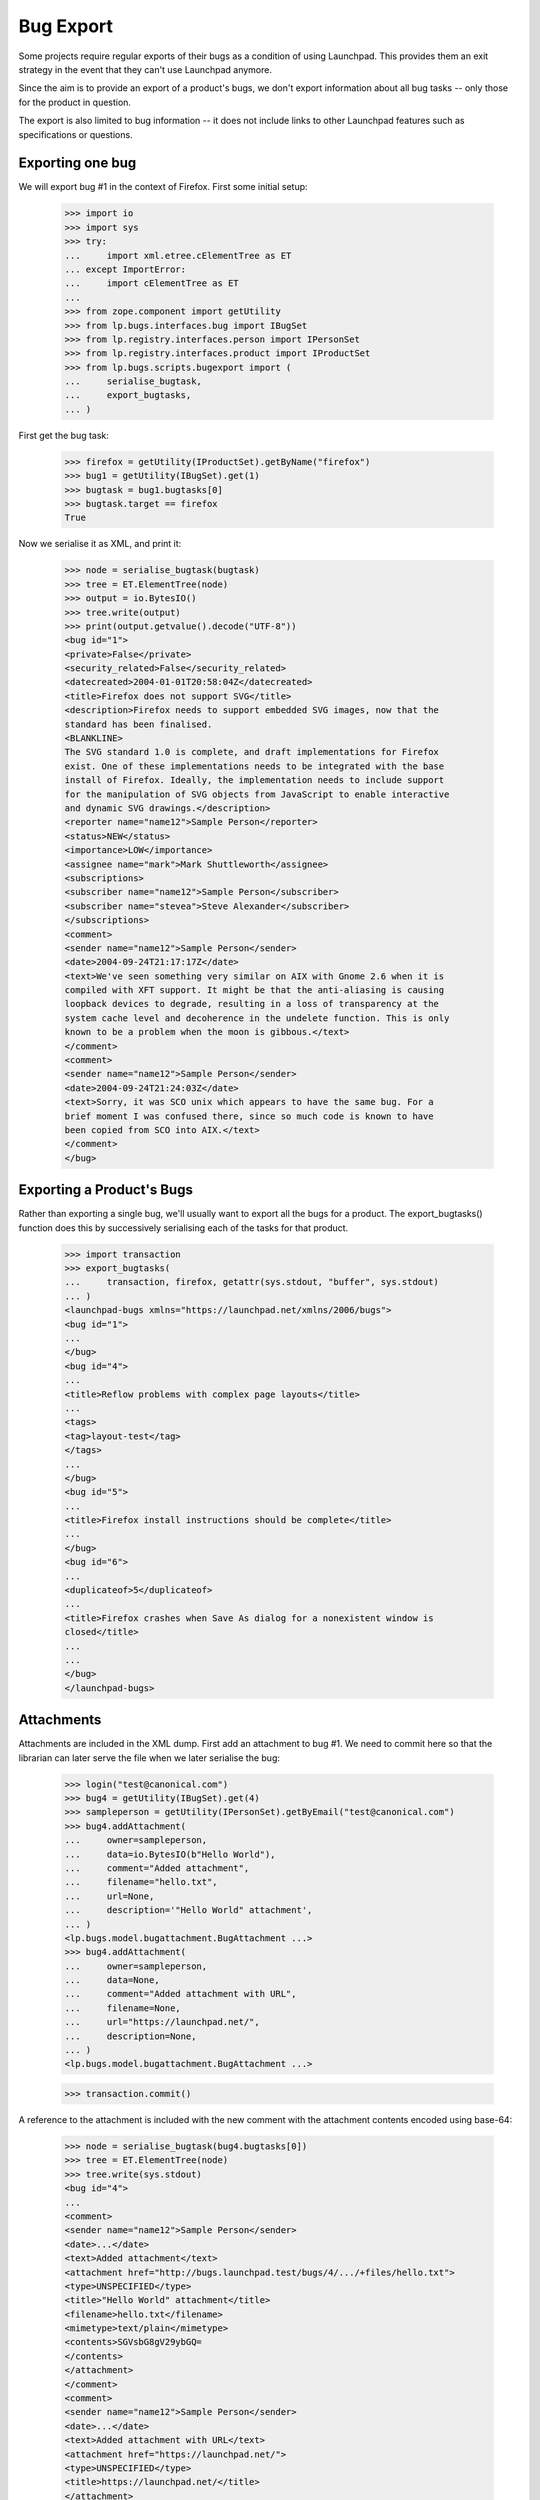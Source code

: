 Bug Export
==========

Some projects require regular exports of their bugs as a condition of
using Launchpad.  This provides them an exit strategy in the event that
they can't use Launchpad anymore.

Since the aim is to provide an export of a product's bugs, we don't
export information about all bug tasks -- only those for the product in
question.

The export is also limited to bug information -- it does not include
links to other Launchpad features such as specifications or questions.


Exporting one bug
-----------------

We will export bug #1 in the context of Firefox.  First some initial
setup:

    >>> import io
    >>> import sys
    >>> try:
    ...     import xml.etree.cElementTree as ET
    ... except ImportError:
    ...     import cElementTree as ET
    ...
    >>> from zope.component import getUtility
    >>> from lp.bugs.interfaces.bug import IBugSet
    >>> from lp.registry.interfaces.person import IPersonSet
    >>> from lp.registry.interfaces.product import IProductSet
    >>> from lp.bugs.scripts.bugexport import (
    ...     serialise_bugtask,
    ...     export_bugtasks,
    ... )

First get the bug task:

    >>> firefox = getUtility(IProductSet).getByName("firefox")
    >>> bug1 = getUtility(IBugSet).get(1)
    >>> bugtask = bug1.bugtasks[0]
    >>> bugtask.target == firefox
    True

Now we serialise it as XML, and print it:

    >>> node = serialise_bugtask(bugtask)
    >>> tree = ET.ElementTree(node)
    >>> output = io.BytesIO()
    >>> tree.write(output)
    >>> print(output.getvalue().decode("UTF-8"))
    <bug id="1">
    <private>False</private>
    <security_related>False</security_related>
    <datecreated>2004-01-01T20:58:04Z</datecreated>
    <title>Firefox does not support SVG</title>
    <description>Firefox needs to support embedded SVG images, now that the
    standard has been finalised.
    <BLANKLINE>
    The SVG standard 1.0 is complete, and draft implementations for Firefox
    exist. One of these implementations needs to be integrated with the base
    install of Firefox. Ideally, the implementation needs to include support
    for the manipulation of SVG objects from JavaScript to enable interactive
    and dynamic SVG drawings.</description>
    <reporter name="name12">Sample Person</reporter>
    <status>NEW</status>
    <importance>LOW</importance>
    <assignee name="mark">Mark Shuttleworth</assignee>
    <subscriptions>
    <subscriber name="name12">Sample Person</subscriber>
    <subscriber name="stevea">Steve Alexander</subscriber>
    </subscriptions>
    <comment>
    <sender name="name12">Sample Person</sender>
    <date>2004-09-24T21:17:17Z</date>
    <text>We've seen something very similar on AIX with Gnome 2.6 when it is
    compiled with XFT support. It might be that the anti-aliasing is causing
    loopback devices to degrade, resulting in a loss of transparency at the
    system cache level and decoherence in the undelete function. This is only
    known to be a problem when the moon is gibbous.</text>
    </comment>
    <comment>
    <sender name="name12">Sample Person</sender>
    <date>2004-09-24T21:24:03Z</date>
    <text>Sorry, it was SCO unix which appears to have the same bug. For a
    brief moment I was confused there, since so much code is known to have
    been copied from SCO into AIX.</text>
    </comment>
    </bug>


Exporting a Product's Bugs
--------------------------

Rather than exporting a single bug, we'll usually want to export all the
bugs for a product.  The export_bugtasks() function does this by
successively serialising each of the tasks for that product.

    >>> import transaction
    >>> export_bugtasks(
    ...     transaction, firefox, getattr(sys.stdout, "buffer", sys.stdout)
    ... )
    <launchpad-bugs xmlns="https://launchpad.net/xmlns/2006/bugs">
    <bug id="1">
    ...
    </bug>
    <bug id="4">
    ...
    <title>Reflow problems with complex page layouts</title>
    ...
    <tags>
    <tag>layout-test</tag>
    </tags>
    ...
    </bug>
    <bug id="5">
    ...
    <title>Firefox install instructions should be complete</title>
    ...
    </bug>
    <bug id="6">
    ...
    <duplicateof>5</duplicateof>
    ...
    <title>Firefox crashes when Save As dialog for a nonexistent window is
    closed</title>
    ...
    ...
    </bug>
    </launchpad-bugs>


Attachments
-----------

Attachments are included in the XML dump.  First add an attachment to
bug #1.  We need to commit here so that the librarian can later serve
the file when we later serialise the bug:

    >>> login("test@canonical.com")
    >>> bug4 = getUtility(IBugSet).get(4)
    >>> sampleperson = getUtility(IPersonSet).getByEmail("test@canonical.com")
    >>> bug4.addAttachment(
    ...     owner=sampleperson,
    ...     data=io.BytesIO(b"Hello World"),
    ...     comment="Added attachment",
    ...     filename="hello.txt",
    ...     url=None,
    ...     description='"Hello World" attachment',
    ... )
    <lp.bugs.model.bugattachment.BugAttachment ...>
    >>> bug4.addAttachment(
    ...     owner=sampleperson,
    ...     data=None,
    ...     comment="Added attachment with URL",
    ...     filename=None,
    ...     url="https://launchpad.net/",
    ...     description=None,
    ... )
    <lp.bugs.model.bugattachment.BugAttachment ...>

    >>> transaction.commit()

A reference to the attachment is included with the new comment with the
attachment contents encoded using base-64:

    >>> node = serialise_bugtask(bug4.bugtasks[0])
    >>> tree = ET.ElementTree(node)
    >>> tree.write(sys.stdout)
    <bug id="4">
    ...
    <comment>
    <sender name="name12">Sample Person</sender>
    <date>...</date>
    <text>Added attachment</text>
    <attachment href="http://bugs.launchpad.test/bugs/4/.../+files/hello.txt">
    <type>UNSPECIFIED</type>
    <title>"Hello World" attachment</title>
    <filename>hello.txt</filename>
    <mimetype>text/plain</mimetype>
    <contents>SGVsbG8gV29ybGQ=
    </contents>
    </attachment>
    </comment>
    <comment>
    <sender name="name12">Sample Person</sender>
    <date>...</date>
    <text>Added attachment with URL</text>
    <attachment href="https://launchpad.net/">
    <type>UNSPECIFIED</type>
    <title>https://launchpad.net/</title>
    </attachment>
    ...


Private Bugs
------------

By default a bug export will not include any private bugs.  However,
they can be included by passing the --include-private flag to the import
script.  To test this, we'll make a bug private:

    >>> bug4.setPrivate(True, getUtility(ILaunchBag).user)
    True

    >>> transaction.commit()

Now we'll do a dump not including private bugs:

    >>> output = io.BytesIO()
    >>> export_bugtasks(transaction, firefox, output)
    >>> b'<bug id="4">' in output.getvalue()
    False

However, bug #4 will appear in the export if we include private bugs:

    >>> output = io.BytesIO()
    >>> export_bugtasks(transaction, firefox, output, include_private=True)
    >>> b'<bug id="4">' in output.getvalue()
    True
